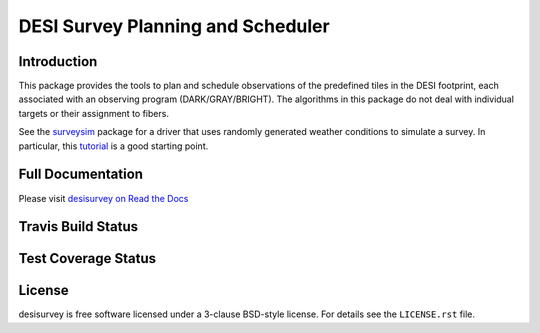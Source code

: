 ==================================
DESI Survey Planning and Scheduler
==================================

Introduction
------------

This package provides the tools to plan and schedule observations of the 
predefined tiles in the DESI footprint, each associated with an
observing program (DARK/GRAY/BRIGHT). The algorithms in this package
do not deal with individual targets or their assignment to fibers.

See the `surveysim <https://github.com/desihub/surveysim>`_ package
for a driver that uses randomly generated weather conditions to
simulate a survey.  In particular, this
`tutorial <https://github.com/desihub/surveysim/blob/master/doc/tutorial.rst>`_
is a good starting point.

Full Documentation
------------------

Please visit `desisurvey on Read the Docs`_

.. image:: https://readthedocs.org/projects/desisurvey/badge/?version=latest
    :target: http://desisurvey.readthedocs.io/en/latest/
    :alt: Documentation Status

.. _`desisurvey on Read the Docs`: http://desisurvey.readthedocs.io/en/latest/

Travis Build Status
-------------------

.. image:: https://img.shields.io/travis/desihub/desisurvey.svg
    :target: https://travis-ci.org/desihub/desisurvey
    :alt: Travis Build Status


Test Coverage Status
--------------------

.. image:: https://coveralls.io/repos/desihub/desisurvey/badge.svg?service=github
    :target: https://coveralls.io/github/desihub/desisurvey
    :alt: Test Coverage Status

License
-------

desisurvey is free software licensed under a 3-clause BSD-style license.
For details see the ``LICENSE.rst`` file.
